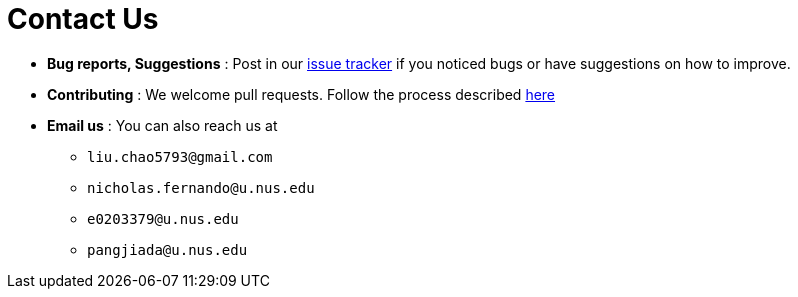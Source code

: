 = Contact Us
:site-section: ContactUs
:stylesDir: stylesheets

* *Bug reports, Suggestions* : Post in our https://github.com/AY1920S2-CS2103-W14-2/main/issues[issue tracker] if you noticed bugs or have suggestions on how to improve.
* *Contributing* : We welcome pull requests. Follow the process described https://github.com/oss-generic/process[here]
* *Email us* : You can also reach us at
** `liu.chao5793@gmail.com`
** `nicholas.fernando@u.nus.edu`
** `e0203379@u.nus.edu`
** `pangjiada@u.nus.edu`